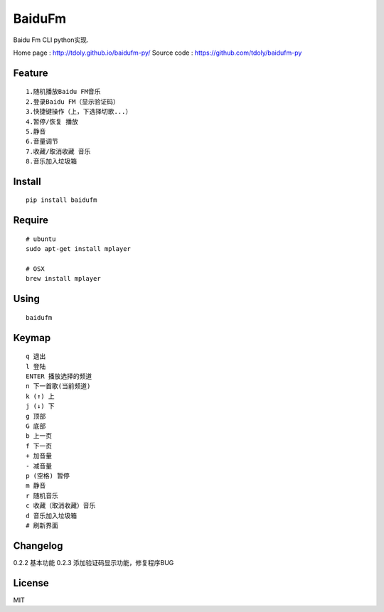 BaiduFm
======

|demo 3|

Baidu Fm CLI python实现.

Home page : http://tdoly.github.io/baidufm-py/
Source code : https://github.com/tdoly/baidufm-py

Feature
-------

::

    1.随机播放Baidu FM音乐
    2.登录Baidu FM（显示验证码）
    3.快捷键操作（上，下选择切歌...）
    4.暂停/恢复 播放
    5.静音
    6.音量调节
    7.收藏/取消收藏 音乐
    8.音乐加入垃圾箱

Install
-------

::

    pip install baidufm

Require
-------

::

    # ubuntu
    sudo apt-get install mplayer

    # OSX
    brew install mplayer

Using
-----

::

    baidufm

Keymap
------
::

    q 退出
    l 登陆
    ENTER 播放选择的频道
    n 下一首歌(当前频道)
    k (↑) 上
    j (↓) 下
    g 顶部
    G 底部
    b 上一页
    f 下一页
    + 加音量
    - 减音量
    p (空格) 暂停
    m 静音
    r 随机音乐
    c 收藏（取消收藏）音乐
    d 音乐加入垃圾箱
    # 刷新界面

Changelog
---------

0.2.2 基本功能
0.2.3 添加验证码显示功能，修复程序BUG

|demo 2|

License
-------

MIT

.. |demo 1| image:: http://blog.tdoly.com/baidufm-py/images/1.png
   :target: https://github.com/tdoly/baidufm-py
.. |demo 2| image:: http://blog.tdoly.com/baidufm-py/images/2.png
   :target: https://github.com/tdoly/baidufm-py
.. |demo 3| image:: http://blog.tdoly.com/baidufm-py/images/3.png
   :target: https://github.com/tdoly/baidufm-py
